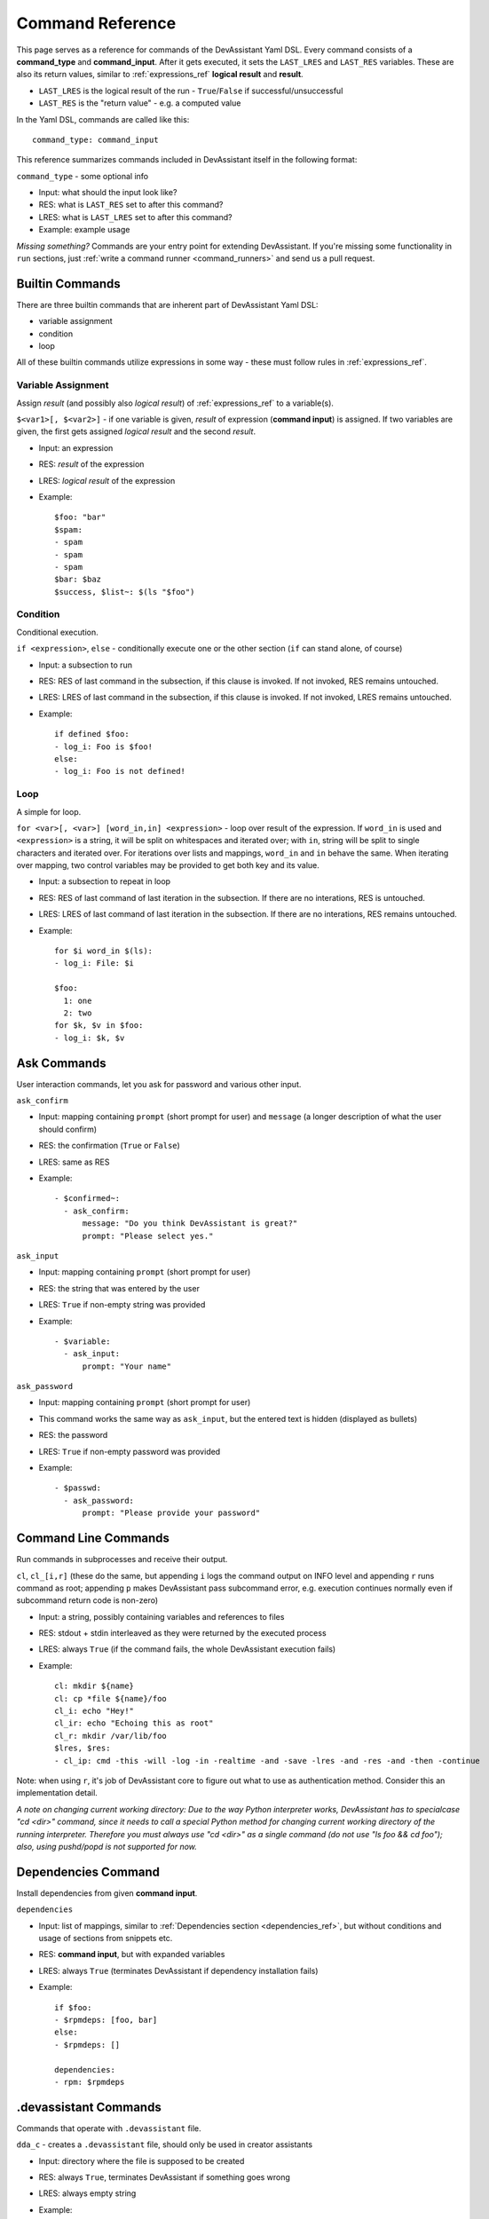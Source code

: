 .. _command_ref:

Command Reference
=================

This page serves as a reference for commands of the DevAssistant Yaml DSL.
Every command consists of a **command_type** and **command_input**. After it gets executed,
it sets the ``LAST_LRES`` and ``LAST_RES`` variables. These are also its return values,
similar to :ref:`expressions_ref` **logical result** and **result**.

- ``LAST_LRES`` is the logical result of the run - ``True``/``False`` if successful/unsuccessful
- ``LAST_RES`` is the "return value" - e.g. a computed value

In the Yaml DSL, commands are called like this::

   command_type: command_input

This reference summarizes commands included in DevAssistant itself in the following format:

``command_type`` - some optional info

- Input: what should the input look like?
- RES: what is ``LAST_RES`` set to after this command?
- LRES: what is ``LAST_LRES`` set to after this command?
- Example: example usage

*Missing something?* Commands are your entry point for extending DevAssistant.
If you're missing some functionality in ``run`` sections, just
:ref:`write a command runner <command_runners>` and send us a pull request.

Builtin Commands
----------------

There are three builtin commands that are inherent part of DevAssistant Yaml DSL:

- variable assignment
- condition
- loop

All of these builtin commands utilize expressions in some way - these must follow rules in
:ref:`expressions_ref`.


Variable Assignment
~~~~~~~~~~~~~~~~~~~

Assign *result* (and possibly also *logical result*) of :ref:`expressions_ref`
to a variable(s).

``$<var1>[, $<var2>]`` - if one variable is given, *result* of expression (**command input**)
is assigned. If two variables are given, the first gets assigned *logical result* and the
second *result*.

- Input: an expression
- RES: *result* of the expression
- LRES: *logical result* of the expression
- Example::

    $foo: "bar"
    $spam:
    - spam
    - spam
    - spam
    $bar: $baz
    $success, $list~: $(ls "$foo")

Condition
~~~~~~~~~

Conditional execution.

``if <expression>``, ``else`` - conditionally execute one or the other section (``if`` can
stand alone, of course)

- Input: a subsection to run
- RES: RES of last command in the subsection, if this clause is invoked. If not invoked,
  RES remains untouched.
- LRES: LRES of last command in the subsection, if this clause is invoked. If not invoked,
  LRES remains untouched.
- Example::

    if defined $foo:
    - log_i: Foo is $foo!
    else:
    - log_i: Foo is not defined!

Loop
~~~~

A simple for loop.

``for <var>[, <var>] [word_in,in] <expression>`` - loop over result of the expression. If
``word_in`` is used and ``<expression>`` is a string, it will be split on whitespaces and
iterated over; with ``in``, string will be split to single characters and iterated over.
For iterations over lists and mappings, ``word_in`` and ``in`` behave the same. When iterating
over mapping, two control variables may be provided to get both key and its value.

- Input: a subsection to repeat in loop
- RES: RES of last command of last iteration in the subsection. If there are no interations,
  RES is untouched.
- LRES: LRES of last command of last iteration in the subsection. If there are no interations,
  RES remains untouched.
- Example::

     for $i word_in $(ls):
     - log_i: File: $i

     $foo:
       1: one
       2: two
     for $k, $v in $foo:
     - log_i: $k, $v


Ask Commands
------------

User interaction commands, let you ask for password and various other input.

``ask_confirm``

- Input: mapping containing ``prompt`` (short prompt for user) and ``message``
  (a longer description of what the user should confirm)

- RES: the confirmation (``True`` or ``False``)
- LRES: same as RES
- Example::

    - $confirmed~:
      - ask_confirm:
          message: "Do you think DevAssistant is great?"
          prompt: "Please select yes."

``ask_input``

- Input: mapping containing ``prompt`` (short prompt for user)

- RES: the string that was entered by the user
- LRES: ``True`` if non-empty string was provided
- Example::

     - $variable:
       - ask_input:
           prompt: "Your name"

``ask_password``

- Input: mapping containing ``prompt`` (short prompt for user)
- This command works the same way as ``ask_input``, but the entered text is
  hidden (displayed as bullets)

- RES: the password
- LRES: ``True`` if non-empty password was provided
- Example::

     - $passwd:
       - ask_password:
           prompt: "Please provide your password"


Command Line Commands
---------------------

Run commands in subprocesses and receive their output.

``cl``, ``cl_[i,r]`` (these do the same, but appending ``i`` logs the command output on INFO level
and appending ``r`` runs command as root; appending ``p`` makes DevAssistant pass subcommand error,
e.g. execution continues normally even if subcommand return code is non-zero)

- Input: a string, possibly containing variables and references to files
- RES: stdout + stdin interleaved as they were returned by the executed process
- LRES: always ``True`` (if the command fails, the whole DevAssistant execution fails)
- Example::

    cl: mkdir ${name}
    cl: cp *file ${name}/foo
    cl_i: echo "Hey!"
    cl_ir: echo "Echoing this as root"
    cl_r: mkdir /var/lib/foo
    $lres, $res:
    - cl_ip: cmd -this -will -log -in -realtime -and -save -lres -and -res -and -then -continue

Note: when using ``r``, it's job of DevAssistant core to figure out what to use as authentication
method. Consider this an implementation detail.

*A note on changing current working directory: Due to the way Python interpreter works,
DevAssistant has to specialcase "cd <dir>" command, since it needs to call a special Python
method for changing current working directory of the running interpreter. Therefore you
must always use "cd <dir>" as a single command (do not use "ls foo && cd foo");
also, using pushd/popd is not supported for now.*

.. _dependencies_command_ref:

Dependencies Command
--------------------

Install dependencies from given **command input**.

``dependencies``

- Input: list of mappings, similar to :ref:`Dependencies section <dependencies_ref>`, but without
  conditions and usage of sections from snippets etc.
- RES: **command input**, but with expanded variables
- LRES: always ``True`` (terminates DevAssistant if dependency installation fails)
- Example::

    if $foo:
    - $rpmdeps: [foo, bar]
    else:
    - $rpmdeps: []

    dependencies:
    - rpm: $rpmdeps

.. _dda_commands_ref:

.devassistant Commands
----------------------

Commands that operate with ``.devassistant`` file.

``dda_c`` - creates a ``.devassistant`` file, should only be used in creator assistants

- Input: directory where the file is supposed to be created
- RES: always ``True``, terminates DevAssistant if something goes wrong
- LRES: always empty string
- Example::

    dda_c: ${path}/to/project

``dda_r`` - reads an existing ``.devassistant`` file, should be used by modifier and preparer
assistants.Sets some global variables accordingly, most importantly ``original_kwargs`` (arguments
used when the project was created) - these are also made available with ``dda__`` prefix (yes,
that's double underscore).

- Input: directory where the file is supposed to be
- RES: always empty string
- LRES: always ``True``, terminates DevAssistant if something goes wrong
- Example::

    dda_r: ${path}/to/project

``dda_w`` - writes a mapping (dict in Python terms) to ``.devassistant``

- Input: list with directory with ``.devassistant`` file as a first item and the mapping
  to write as the second item. Variables in the mapping will be substituted, you have to use
  ``$$foo`` (two dollars instead of one) to get them as variables in ``.devassistant``.
- RES: always empty string
- LRES: always ``True``, terminates DevAssistant if something goes wrong
- Example::

    dda_w:
    - ${path}/to/project
    - run:
      - $$foo: $name # name will get substituted from current variable
      - log_i: $$foo

``dda_dependencies`` - installs dependencies from ``.devassistant`` file, should be used by
preparer assistants. Utilizes both dependencies of creator assistants that created this project
plus dependencies from ``dependencies`` section, if present (this section is evaluated in the
context of current assistant, not the creator).

- Input: directory where the file is supposed to be
- RES: always empty string
- LRES: always ``True``, terminates DevAssistant if something goes wrong
- Example::

    dda_dependencies: ${path}/to/project

``dda_run`` - run ``run`` section from from ``.devassistant`` file, should be used by
preparer assistants. This section is evaluated in the context of current assistant, not the
creator.

- Input: directory where the file is supposed to be
- RES: always empty string
- LRES: always ``True``, terminates DevAssistant if something goes wrong
- Example::

    dda_run: ${path}/to/project

Github Command
--------------

Manipulate Github repositories.

Github command (``github``) has many "subcommands". Subcommands are part of the command input,
see below.

- Input: a string with a subcommand or a two item list, where the first item is a subcommand
  and the second item is a mapping that explicitly specifies parameters for the subcommand.
- RES: if command succeeds, either a string with URL of manipulated repo or empty string is
  returned (depends on subcommand), else a string with problem description (it is already logged
  at WARNING level)
- LRES: ``True`` if the Github operation succeeds, ``False`` otherwise
- Example::

    github: create_repo

    github:
    - create_and_push
    - login: bkabrda
      reponame: devassistant

    github: push

    github: create_fork

Explanation of individual subcommands follows. Each subcommand takes defined arguments,
whose default values are taken from global context. E.g. ``create_and_push`` takes an argument
``login``. If it is not specified, assistant variable ``github`` is used.

``create_repo``
  Creates a repo with given ``reponame`` (defaults to var ``name``) for a user with
  given login (defaults to var ``github``). Optionally accepts ``private`` argument
  to create repo as private (defaults to var ``github_private``).

``create_and_push``
  Same as ``create_repo``, but it also adds a proper git remote to repository in current
  working dir and pushes to Github.

``push``
  Just does ``git push -u origin master``, no arguments needed.

``create_fork``
  Creates a fork of repo at given ``repo_url`` (defaults ot var ``url``) under user specified
  by ``login`` (defaults to var ``github``).

Jinja2 Render Command
---------------------

Render a Jinja2 template.

``jinja_render``, ``jinja_render_dir`` - render a single template or a directory containing
more templates

- Input: a mapping containing

  - ``template`` - a reference to file (or a directory if using ``jinja_render_dir``)
    in ``files`` section
  - ``destination`` - directory where to place rendered template (or rendered directory)
  - ``data`` - a mapping of values used to render the template itself
  - ``overwrite`` (optional) - overwrite the file if it exists? (defaults to ``false``)
  - ``output`` (optional) - specify a filename of the rendered template (see below for
    information on how the filename is costructed if not provided), not used with
    ``jinja_render_dir``

- RES: always ``success`` string
- LRES: always ``True``, terminates DevAssistant if something goes wrong
- Example::

    jinja_render:
      template: *somefile
      destination: ${dest}/foo
      overwrite: yes
      output: filename.foo
      data:
        foo: bar
        spam: spam

    jinja_render_dir:
      template: *somedir
      destination: ${dest}/somedir
      data:
        foo: foo!
        spam: my_spam

The filename of the rendered template is created in this way (the first step is omitted
with ``jinja_render_dir``:

- if ``output`` is provided, use that as the filename
- else if name of the template endswith ``.tpl``, strip ``.tpl`` and use it
- else use the template name

For template syntax reference, see `Jinja2 documentation <http://jinja.pocoo.org/docs/>`_.

Logging Commands
----------------

Log commands on various levels. Logging on ERROR or CRITICAL logs the message and then terminates the execution.

``log_[d,i,w,e,c]`` (the letters stand for DEBUG, INFO, WARNING, ERROR, CRITICAL)

- Input: a string, possibly containing variables and references to files
- RES: the logged message (with expanded variables and files)
- LRES: always ``True``
- Example::

    log_i: Hello $name!
    log_e: Yay, something has gone wrong, exiting.

SCL Command
-----------

Run subsection in SCL environment.

``scl [args to scl command]``  (note: you **must** use the scriptlet name - usually ``enable`` -
because it might vary)

- Input: a subsection
- RES: RES of the last command in the given section
- LRES: LRES of the last command in the given section
- Example::

    - scl enable python33 postgresql92: 
      - cl_i: python --version 
      - cl_i: pgsql --version

Note: currently, this command can't be nested, e.g. you can't run ``scl enable`` in another
``scl enable``.

Running Commands as Another User
--------------------------------

Run subsection as a different user (how this command runner does this is considered
an implementation detail).
``as <username>`` (note: use ``as root``, to run subsection under superuser)

- Input: a subsection
- RES: output of **the whole** subsection
- LRES: LRES of the last command in the given section
- Example::

    - as root:
      - cl: ls /root
    - as joe:
      - log_i~: $(echo "this is run as joe")

Note: This command invokes DevAssistant under another user and passes the whole section to it.
This means some behaviour differences from e.g. ``scl`` command, where each command is run in
current assistant. Most importantly, RES of this command is RES of all commands from given
subsection.

.. _use_commands_ref:

Using Another Section
---------------------

Runs a section specified by **command input** at this place.

``use``
This can be used to run:

- another section of this assistant (e.g. ``use: self.run_foo``)
- section of superassistant (e.g. ``use: super.run``) - searches all superassistants
  (parent of this, parent of the parent, etc.) and runs the first found section of given name
- section from snippet (e.g. ``use: snippet_name.run_foo``)

- Input: a string with section name
- RES: RES of the last command in the given section
- LRES: LRES of the last command in the given section
- Example::

    - use: self.run_foo
    - use: super.run
    - use: a_snippet.run_spam

This way, the whole context (all variables) are passed into the section run
(by value, so they don't get modified).

Another, more function-like usage is also available::

    - use:
        sect: self.run_foo
        args:
          foo: $bar
          baz: $spam

Using this approach, the assistant/snippet and section name is taken from ``sect`` and 
only arguments listed in ``args`` are passed to the section (plus all "magic" variables,
e.g. those starting and ending with double underscore).

.. _normalize_commands_ref:

Normalizing User Input
----------------------

Replace "weird characters" in user input by underscores.

- Input: a string
- RES: a string with weird characters (e.g. brackets/braces, whitespace, etc) replaced by underscores
- LRES: True
- Example::

   - $dir~:
     - normalize: foo!@#$%^bar
   - cl: mkdir $dir  # creates dir named foo______bar

Setting up Project Directory
----------------------------

Creates a project directory (possibly with a directory containing it) and sets some global variables.

- Input: a mapping of input options, see below
- RES: path of project directory or a directory containing it, if ``create_topdir`` is ``False``
- LRES: always True, terminates DevAssistant if something goes wrong
- Example::

   - $dir: foo/bar/baz
   - setup_project_dir:
       from: $dir
       create_topdir: normalized

Note: as a side effect, this command runner sets 3 global variables for you (their names can
be altered by using arguments ``contdir_var``, ``topdir_var`` and ``topdir_normalized_var``):

- ``contdir`` - the dir containing project directory (e.g. ``foo/bar`` in the example above)
- ``topdir`` - the project directory (e.g. ``baz`` in the example above)
- ``topdir_normalized`` - normalized name (by :ref:`normalize_commands_ref`) of the
  project directory

Arguments:

- ``from`` (required) - a string or a variable containing string with directory name
  (possibly a path)
- ``create_topdir`` - one of ``True`` (default), ``False``, ``normalized`` - if ``False``,
  only creates the directory containing the project, not the project directory itself
  (e.g. it would create only ``foo/bar`` in example above, but not the ``baz`` directory);
  if ``True``, it also creates the project directory itself; if ``normalized``, it creates
  the project directory itself, but runs it's name through :ref:`normalize_commands_ref` first
- ``contdir_var``, ``topdir_var``, ``topdir_normalized_var`` - names to which the global
  variables should be assigned to - *note: you have to use variable names without dollar sign here*
- ``accept_path`` - either ``True`` (default) or ``False`` - if ``False``, this will terminate
  DevAssistant if a path is provided
- ``on_existing`` - one of ``fail`` (default), ``pass`` - if ``fail``, this will terminate
  DevAssistant if directory specified by ``from`` already exists; if ``pass``, nothing will
  happen; note, that this is always considered ``pass``, if ``create_topdir`` is ``False``
  (in which case the assistant is in full control and responsible for checking everything itself)
